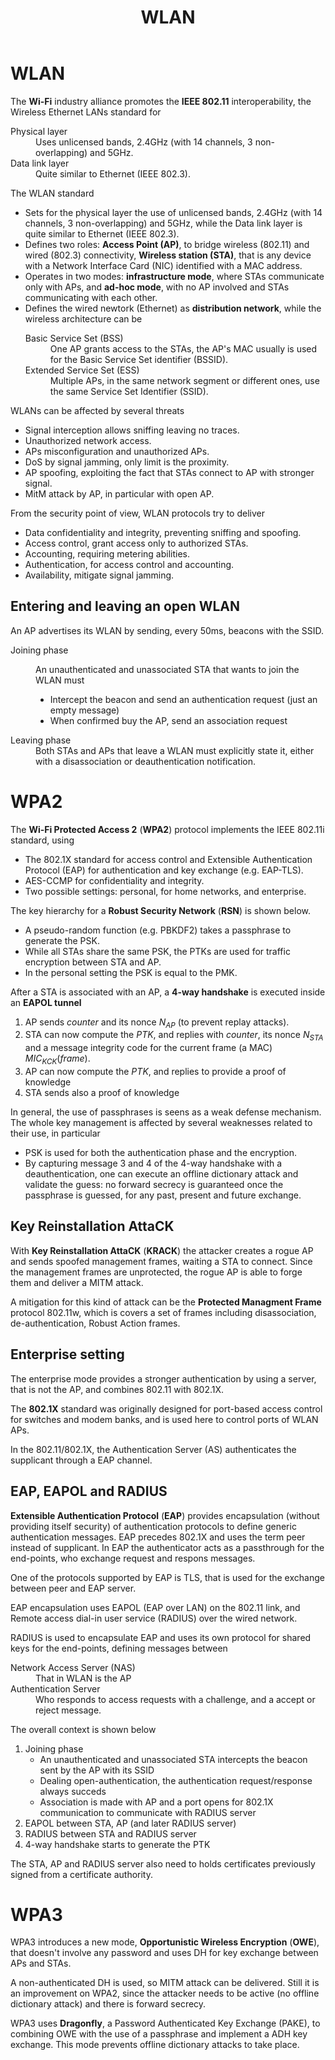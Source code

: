 #+TITLE: WLAN

* WLAN

The *Wi-Fi* industry alliance promotes the *IEEE 802.11* interoperability, the Wireless Ethernet LANs standard for
- Physical layer :: Uses unlicensed bands, 2.4GHz (with 14 channels, 3 non-overlapping) and 5GHz.
- Data link layer :: Quite similar to Ethernet (IEEE 802.3).

The WLAN standard
- Sets for the physical layer the use of unlicensed bands, 2.4GHz (with 14 channels, 3 non-overlapping) and 5GHz, while the Data link layer is quite similar to Ethernet (IEEE 802.3).
- Defines two roles: *Access Point (AP)*, to bridge wireless (802.11) and wired (802.3) connectivity, *Wireless station (STA)*, that is any device with a Network Interface Card (NIC) identified with a MAC address.
- Operates in two modes: *infrastructure mode*, where STAs communicate only with APs, and *ad-hoc mode*, with no AP involved and STAs communicating with each other.
- Defines the wired newtork (Ethernet) as *distribution network*, while the wireless architecture can be
  - Basic Service Set (BSS) :: One AP grants access to the STAs, the AP's MAC usually is used for the Basic Service Set identifier (BSSID).
  - Extended Service Set (ESS) :: Multiple APs, in the same network segment or different ones, use the same Service Set Identifier (SSID).

WLANs can be affected by several threats
- Signal interception allows sniffing leaving no traces.
- Unauthorized network access.
- APs misconfiguration and unauthorized APs.
- DoS by signal jamming, only limit is the proximity.
- AP spoofing, exploiting the fact that STAs connect to AP with stronger signal.
- MitM attack by AP, in particular with open AP.

From the security point of view, WLAN protocols try to deliver
- Data confidentiality and integrity, preventing sniffing and spoofing.
- Access control, grant access only to authorized STAs.
- Accounting, requiring metering abilities.
- Authentication, for access control and accounting.
- Availability, mitigate signal jamming.

** Entering and leaving an open WLAN

An AP advertises its WLAN by sending, every 50ms, beacons with the SSID.
- Joining phase :: An unauthenticated and unassociated STA that wants to join the WLAN must
  - Intercept the beacon and send an authentication request (just an empty message)
  - When confirmed buy the AP, send an association request
- Leaving phase :: Both STAs and APs that leave a WLAN must explicitly state it, either with a disassociation or deauthentication notification.

* WPA2

The *Wi-Fi Protected Access 2* (*WPA2*) protocol implements the IEEE 802.11i standard, using
- The 802.1X standard for access control and Extensible Authentication Protocol (EAP) for authentication and key exchange (e.g. EAP-TLS).
- AES-CCMP for confidentiality and integrity.
- Two possible settings: personal, for home networks, and enterprise.

The key hierarchy for a *Robust Security Network* (*RSN*) is shown below.
- A pseudo-random function (e.g. PBKDF2) takes a passphrase to generate the PSK.
- While all STAs share the same PSK, the PTKs are used for traffic encryption between STA and AP.
- In the personal setting the PSK is equal to the PMK.

[[./img/rsn_hierarchy.jpg]]

After a STA is associated with an AP, a *4-way handshake* is executed inside an *EAPOL tunnel*
1. AP sends $counter$ and its nonce $N_{AP}$ (to prevent replay attacks).
2. STA can now compute the $PTK$, and replies with $counter$, its nonce $N_{STA}$ and a message integrity code for the current frame (a MAC) $MIC_{KCK}(frame)$.
3. AP can now compute the $PTK$, and replies to provide a proof of knowledge
4. STA sends also a proof of knowledge

[[./img/wpa2_4whs.jpg]]

In general, the use of passphrases is seens as a weak defense mechanism. The whole key management is affected by several weaknesses related to their use, in particular
- PSK is used for both the authentication phase and the encryption.
- By capturing message 3 and 4 of the 4-way handshake with a deauthentication, one can execute an offline dictionary attack and validate the guess: no forward secrecy is guaranteed once the passphrase is guessed, for any past, present and future exchange.

** Key Reinstallation AttaCK

With *Key Reinstallation AttaCK* (*KRACK*) the attacker creates a rogue AP and sends spoofed management frames, waiting a STA to connect. Since the management frames are unprotected, the rogue AP is able to forge them and deliver a MITM attack.

A mitigation for this kind of attack can be the *Protected Managment Frame* protocol 802.11w, which is covers a set of frames including disassociation, de-authentication, Robust Action frames.

** Enterprise setting

The enterprise mode provides a stronger authentication by using a server, that is not the AP, and combines 802.11 with 802.1X.

The *802.1X* standard was originally designed for port-based access control for switches and modem banks, and is used here to control ports of WLAN APs.

In the 802.11/802.1X, the Authentication Server (AS) authenticates the supplicant through a EAP channel.

[[./img/802.11_802.1X.jpg]]

** EAP, EAPOL and RADIUS

*Extensible Authentication Protocol* (*EAP*) provides encapsulation (without providing itself security) of authentication protocols to define generic authentication messages. EAP precedes 802.1X and uses the term peer instead of supplicant. In EAP the authenticator acts as a passthrough for the end-points, who exchange request and respons messages.

[[./img/eap.jpg]]

One of the protocols supported by EAP is TLS, that is used for the exchange between peer and EAP server.

[[./img/eaptls.jpg]]

EAP encapsulation uses EAPOL (EAP over LAN) on the 802.11 link, and Remote access dial-in user service (RADIUS) over the wired network.

[[./img/eapenc.jpg]]

RADIUS is used to encapsulate EAP and uses its own protocol for shared keys for the end-points, defining messages between
- Network Access Server (NAS) :: That in WLAN is the AP
- Authentication Server :: Who responds to access requests with a challenge, and a accept or reject message.

The overall context is shown below
1. Joining phase
   - An unauthenticated and unassociated STA intercepts the beacon sent by the AP with its SSID
   - Dealing open-authentication, the authentication request/response always succeds
   - Association is made with AP and a port opens for 802.1X communication to communicate with RADIUS server
2. EAPOL between STA, AP (and later RADIUS server)
3. RADIUS between STA and RADIUS server
4. 4-way handshake starts to generate the PTK

[[./img/eapcontext.jpg]]

The STA, AP and RADIUS server also need to holds certificates previously signed from a certificate authority.

* WPA3

WPA3 introduces a new mode, *Opportunistic Wireless Encryption* (*OWE*), that doesn't involve any password and uses DH for key exchange between APs and STAs.

[[./img/wpa3_4whs.jpg]]

A non-authenticated DH is used, so MITM attack can be delivered. Still it is an improvement on WPA2, since the attacker needs to be active (no offline dictionary attack) and there is forward secrecy.

WPA3 uses *Dragonfly*, a Password Authenticated Key Exchange (PAKE), to combining OWE with the use of a passphrase and implement a ADH key exchange. This mode prevents offline dictionary attacks to take place.
